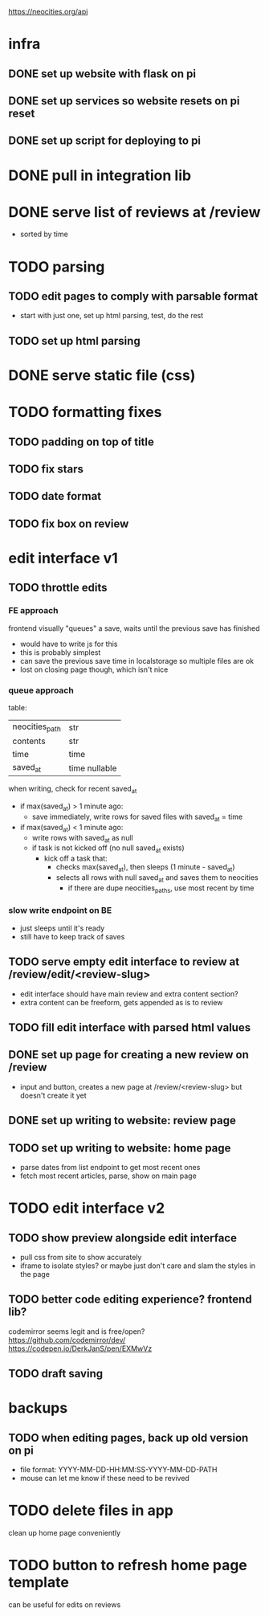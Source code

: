 https://neocities.org/api

* infra
** DONE set up website with flask on pi
** DONE set up services so website resets on pi reset
** DONE set up script for deploying to pi

* DONE pull in integration lib

* DONE serve list of reviews at /review
- sorted by time

* TODO parsing
** TODO edit pages to comply with parsable format
- start with just one, set up html parsing, test, do the rest
** TODO set up html parsing

* DONE serve static file (css)

* TODO formatting fixes
** TODO padding on top of title
** TODO fix stars
** TODO date format
** TODO fix box on review

* edit interface v1
** TODO throttle edits
*** FE approach
frontend visually "queues" a save, waits until the previous save has finished
- would have to write js for this
- this is probably simplest
- can save the previous save time in localstorage so multiple files are ok
- lost on closing page though, which isn't nice

*** queue approach
table:
| neocities_path | str           |
| contents       | str           |
| time           | time          |
| saved_at       | time nullable |

when writing, check for recent saved_at
- if max(saved_at) > 1 minute ago:
  - save immediately, write rows for saved files with saved_at = time
- if max(saved_at) < 1 minute ago:
  - write rows with saved_at as null
  - if task is not kicked off (no null saved_at exists)
    - kick off a task that:
      - checks max(saved_at), then sleeps (1 minute - saved_at)
      - selects all rows with null saved_at and saves them to neocities
        - if there are dupe neocities_paths, use most recent by time

*** slow write endpoint on BE
- just sleeps until it's ready
- still have to keep track of saves
** TODO serve empty edit interface to review at /review/edit/<review-slug>
- edit interface should have main review and extra content section?
- extra content can be freeform, gets appended as is to review
** TODO fill edit interface with parsed html values
** DONE set up page for creating a new review on /review
- input and button, creates a new page at /review/<review-slug> but doesn't create it yet
** DONE set up writing to website: review page
** TODO set up writing to website: home page
- parse dates from list endpoint to get most recent ones
- fetch most recent articles, parse, show on main page

* TODO edit interface v2
** TODO show preview alongside edit interface
- pull css from site to show accurately
- iframe to isolate styles? or maybe just don't care and slam the styles in the page
** TODO better code editing experience? frontend lib?
codemirror seems legit and is free/open?
https://github.com/codemirror/dev/
https://codepen.io/DerkJanS/pen/EXMwVz
** TODO draft saving

* backups
** TODO when editing pages, back up old version on pi
- file format: YYYY-MM-DD-HH:MM:SS-YYYY-MM-DD-PATH
- mouse can let me know if these need to be revived

* TODO delete files in app
clean up home page conveniently

* TODO button to refresh home page template
can be useful for edits on reviews
